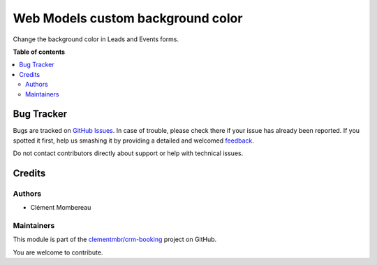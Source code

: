 ==================================
Web Models custom background color
==================================

.. !!!!!!!!!!!!!!!!!!!!!!!!!!!!!!!!!!!!!!!!!!!!!!!!!!!!
   !! This file is generated by oca-gen-addon-readme !!
   !! changes will be overwritten.                   !!
   !!!!!!!!!!!!!!!!!!!!!!!!!!!!!!!!!!!!!!!!!!!!!!!!!!!!

.. |badge1| image:: https://img.shields.io/badge/maturity-Beta-yellow.png
    :target: https://odoo-community.org/page/development-status
    :alt: Beta
.. |badge2| image:: https://img.shields.io/badge/licence-LGPL--3-blue.png
    :target: http://www.gnu.org/licenses/lgpl-3.0-standalone.html
    :alt: License: LGPL-3
.. |badge3| image:: https://img.shields.io/badge/github-clementmbr%2Fcrm--booking-lightgray.png?logo=github
    :target: https://github.com/clementmbr/crm-booking/tree/12.0/web_form_background_color
    :alt: clementmbr/crm-booking

|badge1| |badge2| |badge3| 

Change the background color in Leads and Events forms.

**Table of contents**

.. contents::
   :local:

Bug Tracker
===========

Bugs are tracked on `GitHub Issues <https://github.com/clementmbr/crm-booking/issues>`_.
In case of trouble, please check there if your issue has already been reported.
If you spotted it first, help us smashing it by providing a detailed and welcomed
`feedback <https://github.com/clementmbr/crm-booking/issues/new?body=module:%20web_form_background_color%0Aversion:%2012.0%0A%0A**Steps%20to%20reproduce**%0A-%20...%0A%0A**Current%20behavior**%0A%0A**Expected%20behavior**>`_.

Do not contact contributors directly about support or help with technical issues.

Credits
=======

Authors
~~~~~~~

* Clément Mombereau

Maintainers
~~~~~~~~~~~

This module is part of the `clementmbr/crm-booking <https://github.com/clementmbr/crm-booking/tree/12.0/web_form_background_color>`_ project on GitHub.

You are welcome to contribute.
